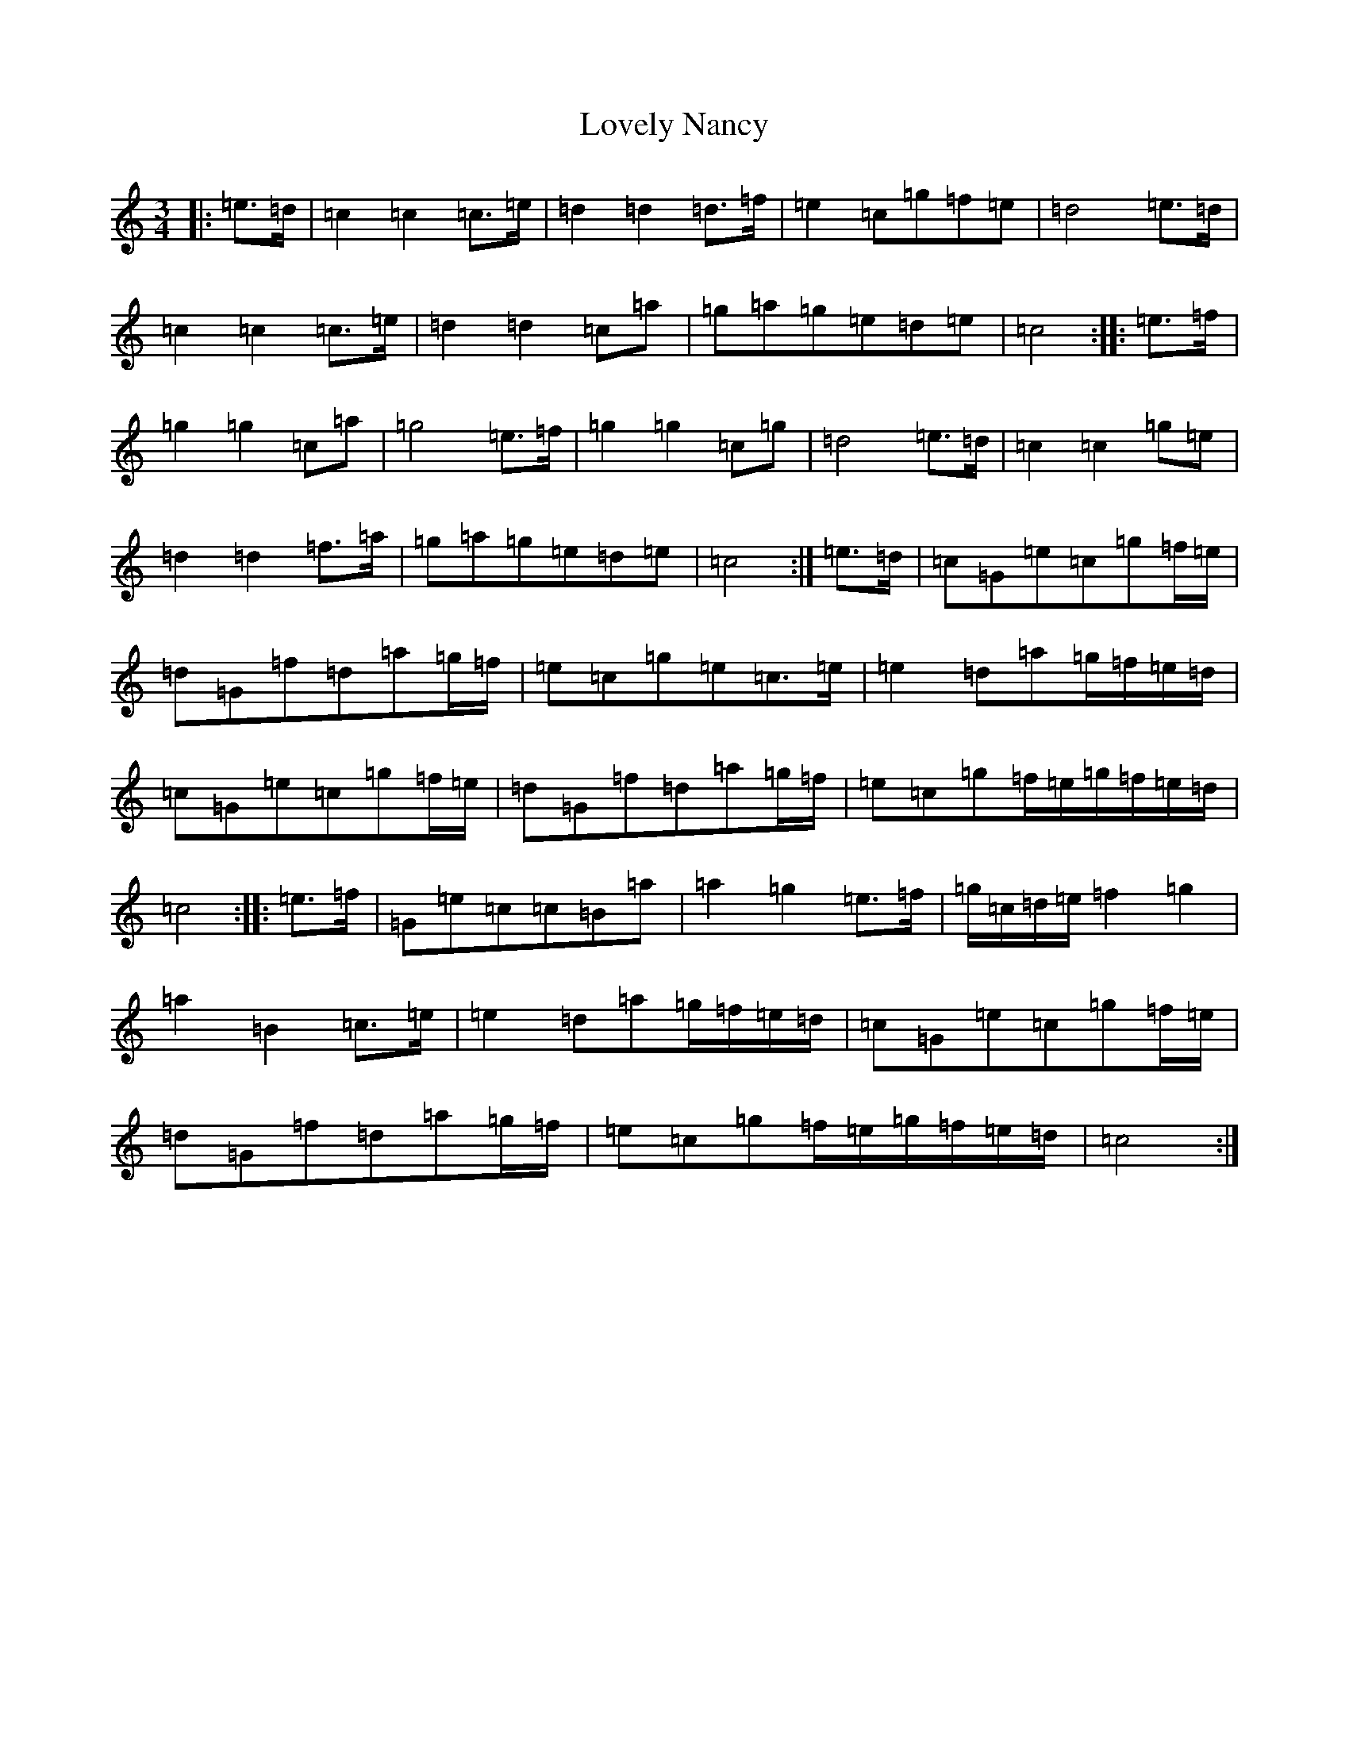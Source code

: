 X: 12870
T: Lovely Nancy
S: https://thesession.org/tunes/7423#setting18912
Z: D Major
R: waltz
M: 3/4
L: 1/8
K: C Major
|:=e>=d|=c2=c2=c>=e|=d2=d2=d>=f|=e2=c=g=f=e|=d4=e>=d|=c2=c2=c>=e|=d2=d2=c=a|=g=a=g=e=d=e|=c4:||:=e>=f|=g2=g2=c=a|=g4=e>=f|=g2=g2=c=g|=d4=e>=d|=c2=c2=g=e|=d2=d2=f>=a|=g=a=g=e=d=e|=c4:|=e>=d|=c=G=e=c=g=f/2=e/2|=d=G=f=d=a=g/2=f/2|=e=c=g=e=c>=e|=e2=d=a=g/2=f/2=e/2=d/2|=c=G=e=c=g=f/2=e/2|=d=G=f=d=a=g/2=f/2|=e=c=g=f/2=e/2=g/2=f/2=e/2=d/2|=c4:||:=e>=f|=G=e=c=c=B=a|=a2=g2=e>=f|=g/2=c/2=d/2=e/2=f2=g2|=a2=B2=c>=e|=e2=d=a=g/2=f/2=e/2=d/2|=c=G=e=c=g=f/2=e/2|=d=G=f=d=a=g/2=f/2|=e=c=g=f/2=e/2=g/2=f/2=e/2=d/2|=c4:|